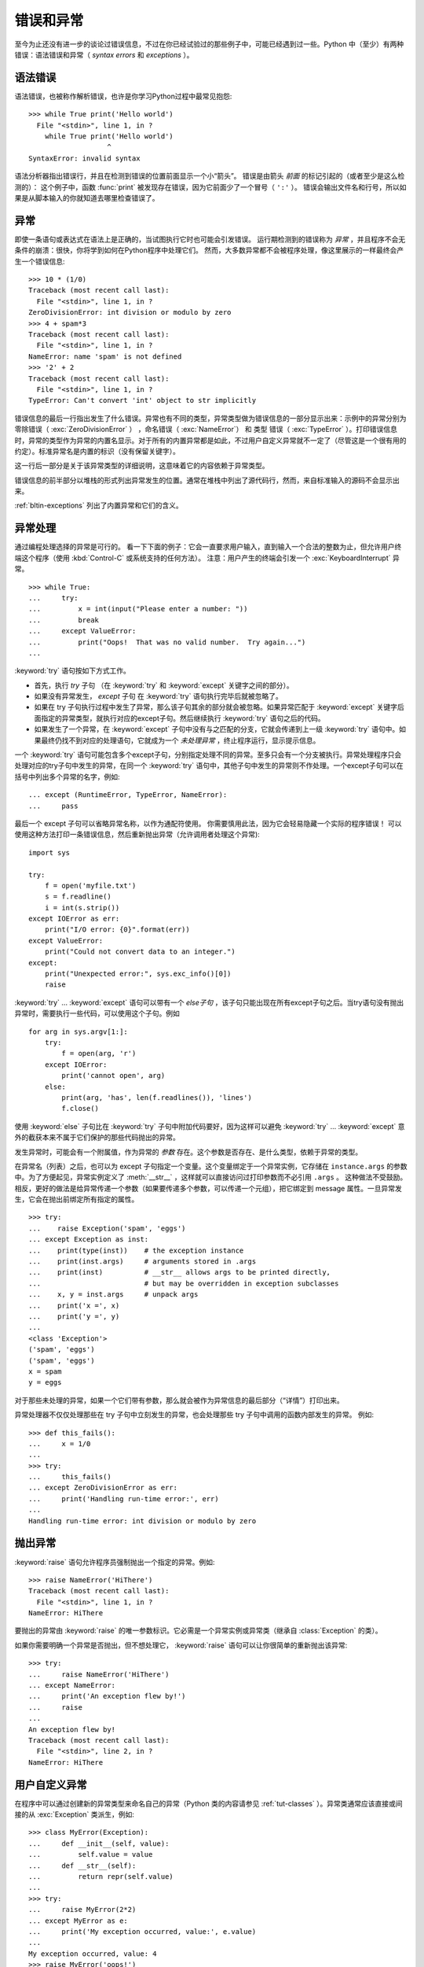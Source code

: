 .. _tut-errors:

*********************
错误和异常
*********************

至今为止还没有进一步的谈论过错误信息，不过在你已经试验过的那些例子中，可能已经遇到过一些。Python 中（至少）有两种错误：语法错误和异常（ *syntax errors* 和 *exceptions* ）。


.. _tut-syntaxerrors:

语法错误
=============

语法错误，也被称作解析错误，也许是你学习Python过程中最常见抱怨::

   >>> while True print('Hello world')
     File "<stdin>", line 1, in ?
       while True print('Hello world')
                      ^
   SyntaxError: invalid syntax

语法分析器指出错误行，并且在检测到错误的位置前面显示一个小“箭头”。 错误是由箭头 *前面* 的标记引起的（或者至少是这么检测的）： 这个例子中，函数 :func:`print` 被发现存在错误，因为它前面少了一个冒号（ ``':'`` ）。 错误会输出文件名和行号，所以如果是从脚本输入的你就知道去哪里检查错误了。


.. _tut-exceptions:

异常
==========

即使一条语句或表达式在语法上是正确的，当试图执行它时也可能会引发错误。 运行期检测到的错误称为 *异常* ，并且程序不会无条件的崩溃：很快，你将学到如何在Python程序中处理它们。 然而，大多数异常都不会被程序处理，像这里展示的一样最终会产生一个错误信息::

   >>> 10 * (1/0)
   Traceback (most recent call last):
     File "<stdin>", line 1, in ?
   ZeroDivisionError: int division or modulo by zero
   >>> 4 + spam*3
   Traceback (most recent call last):
     File "<stdin>", line 1, in ?
   NameError: name 'spam' is not defined
   >>> '2' + 2
   Traceback (most recent call last):
     File "<stdin>", line 1, in ?
   TypeError: Can't convert 'int' object to str implicitly

错误信息的最后一行指出发生了什么错误。异常也有不同的类型，异常类型做为错误信息的一部分显示出来：示例中的异常分别为 零除错误（ :exc:`ZeroDivisionError` ） ，命名错误（ :exc:`NameError`） 和 类型 错误（ :exc:`TypeError` ）。打印错误信息时，异常的类型作为异常的内置名显示。对于所有的内置异常都是如此，不过用户自定义异常就不一定了（尽管这是一个很有用的约定）。标准异常名是内置的标识（没有保留关键字）。 

这一行后一部分是关于该异常类型的详细说明，这意味着它的内容依赖于异常类型。

错误信息的前半部分以堆栈的形式列出异常发生的位置。通常在堆栈中列出了源代码行，然而，来自标准输入的源码不会显示出来。 

:ref:`bltin-exceptions` 列出了内置异常和它们的含义。


.. _tut-handling:

异常处理
===================

通过编程处理选择的异常是可行的。 看一下下面的例子：它会一直要求用户输入，直到输入一个合法的整数为止，但允许用户终端这个程序（使用 :kbd:`Control-C` 或系统支持的任何方法）。 注意：用户产生的终端会引发一个 :exc:`KeyboardInterrupt` 异常。 ::

   >>> while True:
   ...     try:
   ...         x = int(input("Please enter a number: "))
   ...         break
   ...     except ValueError:
   ...         print("Oops!  That was no valid number.  Try again...")
   ...

:keyword:`try` 语句按如下方式工作。

* 首先，执行 *try* 子句 （在 :keyword:`try` 和 :keyword:`except` 关键字之间的部分）。

* 如果没有异常发生， *except* 子句 在 :keyword:`try` 语句执行完毕后就被忽略了。

* 如果在 try 子句执行过程中发生了异常，那么该子句其余的部分就会被忽略。如果异常匹配于 :keyword:`except` 关键字后面指定的异常类型，就执行对应的except子句。然后继续执行 :keyword:`try` 语句之后的代码。

* 如果发生了一个异常，在 :keyword:`except` 子句中没有与之匹配的分支，它就会传递到上一级 :keyword:`try`  语句中。如果最终仍找不到对应的处理语句，它就成为一个 *未处理异常* ，终止程序运行，显示提示信息。

一个 :keyword:`try` 语句可能包含多个except子句，分别指定处理不同的异常。至多只会有一个分支被执行。异常处理程序只会处理对应的try子句中发生的异常，在同一个 :keyword:`try`  语句中，其他子句中发生的异常则不作处理。一个except子句可以在括号中列出多个异常的名字，例如::

   ... except (RuntimeError, TypeError, NameError):
   ...     pass

最后一个 except 子句可以省略异常名称，以作为通配符使用。 你需要慎用此法，因为它会轻易隐藏一个实际的程序错误！ 可以使用这种方法打印一条错误信息，然后重新抛出异常（允许调用者处理这个异常)::

   import sys

   try:
       f = open('myfile.txt')
       s = f.readline()
       i = int(s.strip())
   except IOError as err:
       print("I/O error: {0}".format(err))
   except ValueError:
       print("Could not convert data to an integer.")
   except:
       print("Unexpected error:", sys.exc_info()[0])
       raise

:keyword:`try` ... :keyword:`except` 语句可以带有一个 *else子句* ，该子句只能出现在所有except子句之后。当try语句没有抛出异常时，需要执行一些代码，可以使用这个子句。例如 ::

   for arg in sys.argv[1:]:
       try:
           f = open(arg, 'r')
       except IOError:
           print('cannot open', arg)
       else:
           print(arg, 'has', len(f.readlines()), 'lines')
           f.close()

使用 :keyword:`else` 子句比在 :keyword:`try` 子句中附加代码要好，因为这样可以避免 :keyword:`try` ... :keyword:`except` 意外的截获本来不属于它们保护的那些代码抛出的异常。 

发生异常时，可能会有一个附属值，作为异常的 *参数* 存在。这个参数是否存在、是什么类型，依赖于异常的类型。 

在异常名（列表）之后，也可以为 except 子句指定一个变量。这个变量绑定于一个异常实例，它存储在 ``instance.args`` 的参数中。为了方便起见，异常实例定义了 :meth:`__str__`  ，这样就可以直接访问过打印参数而不必引用 ``.args`` 。 这种做法不受鼓励。相反，更好的做法是给异常传递一个参数（如果要传递多个参数，可以传递一个元组），把它绑定到 message 属性。一旦异常发生，它会在抛出前绑定所有指定的属性。 ::

   >>> try:
   ...    raise Exception('spam', 'eggs')
   ... except Exception as inst:
   ...    print(type(inst))    # the exception instance
   ...    print(inst.args)     # arguments stored in .args
   ...    print(inst)          # __str__ allows args to be printed directly,
   ...                         # but may be overridden in exception subclasses
   ...    x, y = inst.args     # unpack args
   ...    print('x =', x)
   ...    print('y =', y)
   ...
   <class 'Exception'>
   ('spam', 'eggs')
   ('spam', 'eggs')
   x = spam
   y = eggs

对于那些未处理的异常，如果一个它们带有参数，那么就会被作为异常信息的最后部分（“详情”）打印出来。

异常处理器不仅仅处理那些在 try 子句中立刻发生的异常，也会处理那些 try 子句中调用的函数内部发生的异常。 例如::

   >>> def this_fails():
   ...     x = 1/0
   ...
   >>> try:
   ...     this_fails()
   ... except ZeroDivisionError as err:
   ...     print('Handling run-time error:', err)
   ...
   Handling run-time error: int division or modulo by zero


.. _tut-raising:

抛出异常
==================

:keyword:`raise` 语句允许程序员强制抛出一个指定的异常。例如::

   >>> raise NameError('HiThere')
   Traceback (most recent call last):
     File "<stdin>", line 1, in ?
   NameError: HiThere

要抛出的异常由 :keyword:`raise` 的唯一参数标识。它必需是一个异常实例或异常类（继承自 :class:`Exception` 的类）。

如果你需要明确一个异常是否抛出，但不想处理它， :keyword:`raise` 语句可以让你很简单的重新抛出该异常::

   >>> try:
   ...     raise NameError('HiThere')
   ... except NameError:
   ...     print('An exception flew by!')
   ...     raise
   ...
   An exception flew by!
   Traceback (most recent call last):
     File "<stdin>", line 2, in ?
   NameError: HiThere


.. _tut-userexceptions:

用户自定义异常
=======================

在程序中可以通过创建新的异常类型来命名自己的异常（Python 类的内容请参见 :ref:`tut-classes`  ）。异常类通常应该直接或间接的从 :exc:`Exception` 类派生，例如::

   >>> class MyError(Exception):
   ...     def __init__(self, value):
   ...         self.value = value
   ...     def __str__(self):
   ...         return repr(self.value)
   ...
   >>> try:
   ...     raise MyError(2*2)
   ... except MyError as e:
   ...     print('My exception occurred, value:', e.value)
   ...
   My exception occurred, value: 4
   >>> raise MyError('oops!')
   Traceback (most recent call last):
     File "<stdin>", line 1, in ?
   __main__.MyError: 'oops!'

在这个例子中，:class:`Exception` 默认的 :meth:`__init__` 被覆盖。新的方式简单的创建 *value* 属性。这就替换了原来创建 *args* 属性的方式。 

异常类中可以定义任何其它类中可以定义的东西，但是通常为了保持简单，只在其中加入几个属性信息，以供异常处理句柄提取。如果一个新创建的模块中需要抛出几种不同的错误时，一个通常的作法是为该模块定义一个异常基类，然后针对不同的错误类型派生出对应的异常子类::

   class Error(Exception):
       """Base class for exceptions in this module."""
       pass

   class InputError(Error):
       """Exception raised for errors in the input.

       Attributes:
           expression -- input expression in which the error occurred
           message -- explanation of the error
       """

       def __init__(self, expression, message):
           self.expression = expression
           self.message = message

   class TransitionError(Error):
       """Raised when an operation attempts a state transition that's not
       allowed.

       Attributes:
           previous -- state at beginning of transition
           next -- attempted new state
           message -- explanation of why the specific transition is not allowed
       """

       def __init__(self, previous, next, message):
           self.previous = previous
           self.next = next
           self.message = message

与标准异常相似，大多数异常的命名都以“Error”结尾。

很多标准模块中都定义了自己的异常，用以报告在他们所定义的函数中可能发生的错误。关于类的进一步信息请参见 :ref:`tut-classes` 一章。


.. _tut-cleanup:

定义清理行为
=========================

:keyword:`try` 语句还有另一个可选的子句，目的在于定义在任何情况下都一定要执行的功能。例如 ::

   >>> try:
   ...     raise KeyboardInterrupt
   ... finally:
   ...     print 'Goodbye, world!'
   ...
   Goodbye, world!
   Traceback (most recent call last):
     File "<stdin>", line 2, in ?
   KeyboardInterrupt

不管有没有发生异常， *finally子句* 在程序离开 :keyword:`try` 后都一定会被执行。当 :keyword:`try` 语句中发生了未被 :keyword:`except` 捕获的异常（或者它发生在 :keyword:`except` 或 :keyword:`else` 子句中），在 :keyword:`finally` 子句执行完后它会被重新抛出。 :keyword:`try` 语句经由 :keyword:`break` ，:keyword:`continue` 或 :keyword:`return` 语句退 出也一样会执行 :keyword:`finally` 子句。以下是一个更复杂些的例子（在同 一个 :keyword:`try` 语句中的 :keyword:`except` 和 :keyword:`finally` 子句的工作方式与 Python 2.5 一样） ::

   >>> def divide(x, y):
   ...     try:
   ...         result = x / y
   ...     except ZeroDivisionError:
   ...         print "division by zero!"
   ...     else:
   ...         print "result is", result
   ...     finally:
   ...         print "executing finally clause"
   ...
   >>> divide(2, 1)
   result is 2
   executing finally clause
   >>> divide(2, 0)
   division by zero!
   executing finally clause
   >>> divide("2", "1")
   executing finally clause
   Traceback (most recent call last):
     File "<stdin>", line 1, in ?
     File "<stdin>", line 3, in divide
   TypeError: unsupported operand type(s) for /: 'str' and 'str'

如你所见， :keyword:`finally` 子句在任何情况下都会执 行。 :exc:`TypeError` 在两个字符串相除的时候抛出，未被 except 子句捕获，因此在 :keyword:`finally` 子句执行完毕后重新抛出。 

在真实场景的应用程序中， :keyword:`finally` 子句用于释放外部资源（文件 或网络连接之类的），无论它们的使用过程中是否出错。


.. _tut-cleanup-with:

预定义清理行为
===========================

有些对象定义了标准的清理行为，无论对象操作是否成功，不再需要该对象的时 候就会起作用。以下示例尝试打开文件并把内容打印到屏幕上。::

   for line in open("myfile.txt"):
       print line

这段代码的问题在于在代码执行完后没有立即关闭打开的文件。这在简单的脚本 里没什么，但是大型应用程序就会出问题。 :keyword:`with` 语句使得文件之类的对象可以 确保总能及时准确地进行清理。::

   with open("myfile.txt") as f:
       for line in f:
           print line

语句执行后，文件 *f* 总会被关闭，即使是在处理文件中的数据时出错也一样。 其它对象是否提供了预定义的清理行为要查看它们的文档。


